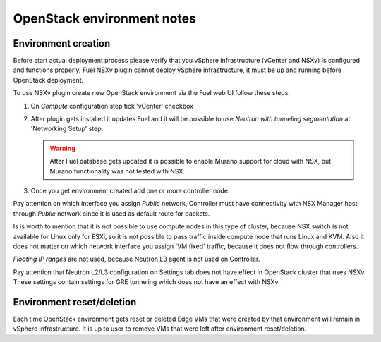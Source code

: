 OpenStack environment notes
===========================

Environment creation
--------------------

Before start actual deployment process please verify that you vSphere
infrastructure (vCenter and NSXv) is configured and functions properly,
Fuel NSXv plugin cannot deploy vSphere infrastructure, it must be up and
running before OpenStack deployment.

To use NSXv plugin create new OpenStack environment via the Fuel web UI follow
these steps:

#. On *Compute* configuration step tick 'vCenter' checkbox

   .. image:: /image/wizard-step1.png
      :scale: 70 %

#. After plugin gets installed it updates Fuel and it will be possible to use
   *Neutron with tunneling segmentation* at 'Networking Setup' step:

   .. image:: /image/wizard-step2.png
      :scale: 70 %

   .. warning::

      After Fuel database gets updated it is possible to enable Murano support
      for cloud with NSX, but Murano functionality was not tested with NSX.

#. Once you get environment created add one or more controller node.

Pay attention on which interface you assign *Public* network, Controller must
have connectivity with NSX Manager host through *Public* network since it is
used as default route for packets.

Is is worth to mention that it is not possible to use compute nodes in this
type of cluster, because NSX switch is not available for Linux only for ESXi,
so it is not possible to pass traffic inside compute node that runs Linux and
KVM.  Also it does not matter on which network interface you assign 'VM fixed'
traffic, because it does not flow through controllers.

*Floating IP ranges* are not used, because Neutron L3 agent is not used on
Controller.

.. image:: /image/floating-ip.png
   :scale: 70 %

Pay attention that Neutron L2/L3 configuration on Settings tab does not have
effect in OpenStack cluster that uses NSXv.  These settings contain settings
for GRE tunneling which does not have an effect with NSXv.

.. image:: /image/neutron-network-settings.png
   :scale: 70 %

Environment reset/deletion
--------------------------

Each time OpenStack environment gets reset or deleted Edge VMs that were
created by that environment will remain in vSphere infrastructure.  It is up to
user to remove VMs that were left after environment reset/deletion.

